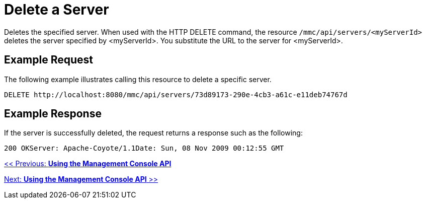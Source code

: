 = Delete a Server

Deletes the specified server. When used with the HTTP DELETE command, the resource `/mmc/api/servers/<myServerId>` deletes the server specified by <myServerId>. You substitute the URL to the server for <myServerId>.

== Example Request

The following example illustrates calling this resource to delete a specific server.

[source, code, linenums]
----
DELETE http://localhost:8080/mmc/api/servers/73d89173-290e-4cb3-a61c-e11deb74767d
----

== Example Response

If the server is successfully deleted, the request returns a response such as the following:

[source, code, linenums]
----
200 OKServer: Apache-Coyote/1.1Date: Sun, 08 Nov 2009 00:12:55 GMT
----

link:/documentation-3.2/display/32X/Using+the+Management+Console+API[<< Previous: *Using the Management Console API*]

link:/documentation-3.2/display/32X/Using+the+Management+Console+API[Next: *Using the Management Console API* >>]

